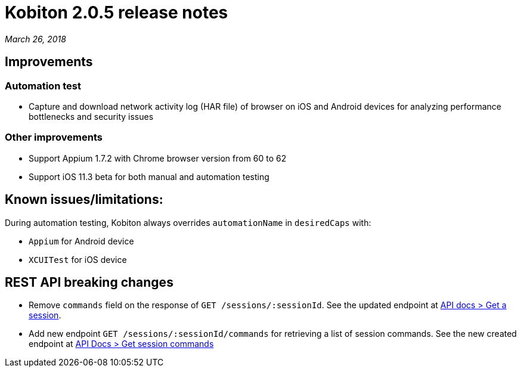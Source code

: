 = Kobiton 2.0.5 release notes
:navtitle: Kobiton 2.0.5 release notes

_March 26, 2018_

== Improvements

=== Automation test

* Capture and download network activity log (HAR file) of browser on iOS and Android devices for analyzing performance bottlenecks and security issues

=== Other improvements

* Support Appium 1.7.2 with Chrome browser version from 60 to 62
* Support iOS 11.3 beta for both manual and automation testing

== Known issues/limitations:

During automation testing, Kobiton always overrides `automationName` in `desiredCaps` with:

* `Appium` for Android device
* `XCUITest` for iOS device

== REST API breaking changes

* Remove `commands` field on the response of `GET /sessions/:sessionId`. See the updated endpoint at https://api.kobiton.com/docs/#get-a-session[API docs > Get a session].
* Add new endpoint `GET /sessions/:sessionId/commands` for retrieving a list of session commands. See the new created endpoint at https://api.kobiton.com/docs/#get-session-commands[API Docs > Get session commands]
